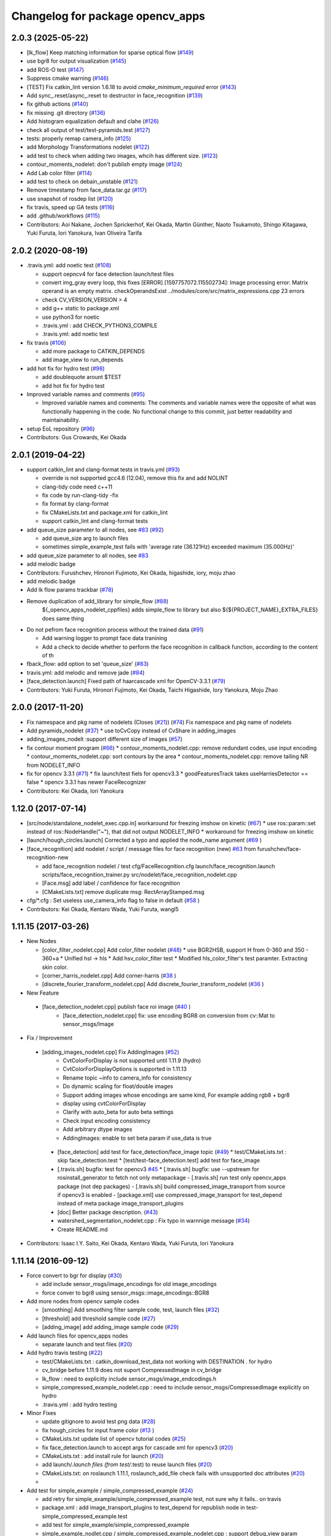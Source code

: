 ^^^^^^^^^^^^^^^^^^^^^^^^^^^^^^^^^
Changelog for package opencv_apps
^^^^^^^^^^^^^^^^^^^^^^^^^^^^^^^^^

2.0.3 (2025-05-22)
------------------
* [lk_flow] Keep matching information for sparse optical flow (`#149 <https://github.com/ros-perception/opencv_apps/issues/149>`_)
* use bgr8 for output visualization (`#145 <https://github.com/ros-perception/opencv_apps/issues/145>`_)
* add ROS-O test (`#147 <https://github.com/ros-perception/opencv_apps/issues/147>`_)
* Suppress cmake warning (`#146 <https://github.com/ros-perception/opencv_apps/issues/146>`_)
* [TEST] Fix catkin_lint version 1.6.18 to avoid `cmake_minimum_required` error (`#143 <https://github.com/ros-perception/opencv_apps/issues/143>`_)
* Add sync\_.reset/async\_.reset to destructor in face_recognition (`#139 <https://github.com/ros-perception/opencv_apps/issues/139>`_)
* fix github actions (`#140 <https://github.com/ros-perception/opencv_apps/issues/140>`_)
* fix missing .git directory (`#136 <https://github.com/ros-perception/opencv_apps/issues/136>`_)
* Add histogram equalization default and clahe (`#126 <https://github.com/ros-perception/opencv_apps/issues/126>`_)
* check all output of test/test-pyramids.test (`#127 <https://github.com/ros-perception/opencv_apps/issues/127>`_)
* tests: properly remap camera_info (`#125 <https://github.com/ros-perception/opencv_apps/issues/125>`_)
* add Morphology Transformations nodelet (`#122 <https://github.com/ros-perception/opencv_apps/issues/122>`_)
* add test to check when adding two images, whcih has different size. (`#123 <https://github.com/ros-perception/opencv_apps/issues/123>`_)
* contour_moments_nodelet: don't publish empty image (`#124 <https://github.com/ros-perception/opencv_apps/issues/124>`_)
* Add Lab color filter (`#114 <https://github.com/ros-perception/opencv_apps/issues/114>`_)
* add test to check on debain_unstable (`#121 <https://github.com/ros-perception/opencv_apps/issues/121>`_)
* Remove timestamp from face_data.tar.gz (`#117 <https://github.com/ros-perception/opencv_apps/issues/117>`_)
* use snapshot of rosdep list (`#120 <https://github.com/ros-perception/opencv_apps/issues/120>`_)
* fix travis, speed up GA tests (`#116 <https://github.com/ros-perception/opencv_apps/issues/116>`_)
* add .github/workflows (`#115 <https://github.com/ros-perception/opencv_apps/issues/115>`_)
* Contributors: Aoi Nakane, Jochen Sprickerhof, Kei Okada, Martin Günther, Naoto Tsukamoto, Shingo Kitagawa, Yuki Furuta, Iori Yanokura, Ivan Oliveira Tarifa

2.0.2 (2020-08-19)
------------------
* .travis.yml: add noetic test (`#108 <https://github.com/ros-perception/opencv_apps/issues/108>`_)

  * support oepncv4 for face detection launch/test files
  * convert img_gray every loop, this fixes
    [ERROR] [1597757072.115502734]: Image processing error: Matrix operand is an empty matrix. checkOperandsExist ../modules/core/src/matrix_expressions.cpp 23
    errors
  * check CV_VERSION_VERSION > 4
  * add g++ static to package.xml
  * use python3 for noetic
  * .travis.yml : add CHECK_PYTHON3_COMPILE
  * .travis.yml: add noetic test

* fix travis (`#106 <https://github.com/ros-perception/opencv_apps/issues/106>`_)

  * add more package to CATKIN_DEPENDS
  * add image_view to run_depends

* add hot fix for hydro test (`#98 <https://github.com/ros-perception/opencv_apps/issues/98>`_)

  * add doublequote arount $TEST
  * add hot fix for hydro test

* Improved variable names and comments (`#95 <https://github.com/ros-perception/opencv_apps/issues/95>`_)

  * Improved variable names and comments: The comments and variable names were the opposite of what was functionally happening in the code. No functional change to this commit, just better readability and maintainability.

* setup EoL repository (`#96 <https://github.com/ros-perception/opencv_apps/issues/96>`_)

* Contributors: Gus Crowards, Kei Okada

2.0.1 (2019-04-22)
------------------
* support catkin_lint and clang-format tests in travis.yml (`#93 <https://github.com/ros-perception/opencv_apps/issues/93>`_)

  * override is not supported gcc4.6 (12.04), remove this fix and add NOLINT
  * clang-tidy code need c++11
  * fix code by run-clang-tidy -fix
  * fix format by clang-format
  * fix CMakeLists.txt and package.xml for catkin_lint
  * support catkin_lint and clang-format tests

* add queue_size parameter to all nodes, see `#83 <https://github.com/ros-perception/opencv_apps/issues/83>`_ (`#92 <https://github.com/ros-perception/opencv_apps/issues/92>`_)

  * add queue_size arg to launch files
  * sometimes simple_example_test fails with 'average rate (36.121Hz) exceeded maximum (35.000Hz)'

* add queue_size parameter to all nodes, see `#83 <https://github.com/ros-perception/opencv_apps/issues/83>`_
* add melodic badge
* Contributors: Furushchev, Hironori Fujimoto, Kei Okada, higashide, iory, moju zhao
* add melodic badge
* Add lk flow params trackbar (`#78 <https://github.com/ros-perception/opencv_apps/issues/78>`_)
* Remove duplication of add_library for simple_flow (`#88 <https://github.com/ros-perception/opencv_apps/issues/88>`_)
   ${_opencv_apps_nodelet_cppfiles} adds simple_flow to library but also
   ${${PROJECT_NAME}_EXTRA_FILES} does same thing

* Do not pefrom face recognition process without the trained data (`#91 <https://github.com/ros-perception/opencv_apps/issues/91>`_)

  * Add warning logger to prompt face data tranining
  * Add a check to decide whether to perform the face recognition in callback function, according to the content of th

* fback_flow: add option to set 'queue_size' (`#83 <https://github.com/ros-perception/opencv_apps/issues/83>`_)
* travis.yml: add melodic and remove jade (`#84 <https://github.com/ros-perception/opencv_apps/issues/84>`_)
* [face_detection.launch] Fixed path of haarcascade xml for OpenCV-3.3.1 (`#79 <https://github.com/ros-perception/opencv_apps/issues/79>`_)
* Contributors: Yuki Furuta, Hironori Fujimoto, Kei Okada, Taichi Higashide, Iory Yanokura, Moju Zhao

2.0.0 (2017-11-20)
------------------
* Fix namespace and pkg name of nodelets (Closes (`#21 <https://github.com/ros-perception/opencv_apps/issues/21>`_)) (`#74 <https://github.com/ros-perception/opencv_apps/issues/74>`_)
  Fix namespace and pkg name of nodelets
* Add pyramids_nodelet (`#37 <https://github.com/ros-perception/opencv_apps/issues/37>`_)
  * use toCvCopy instead of CvShare in adding_images
* adding_images_nodelt :support different size of images (`#57 <https://github.com/ros-perception/opencv_apps/issues/57>`_)
* fix contour moment program (`#66 <https://github.com/ros-perception/opencv_apps/issues/66>`_)
  * contour_moments_nodelet.cpp: remove redundant codes, use input encoding
  * contour_moments_nodelet.cpp: sort contours by the area
  * contour_moments_nodelet.cpp: remove tailing NR from NODELET_INFO

* fix for opencv 3.3.1 (`#71 <https://github.com/ros-perception/opencv_apps/issues/71>`_)
  * fix launch/test fiels for opencv3.3
  * goodFeaturesTrack takes useHarriesDetector == false
  * opencv 3.3.1 has newer FaceRecognizer

* Contributors: Kei Okada, Iori Yanokura

1.12.0 (2017-07-14)
-------------------
* [src/node/standalone_nodelet_exec.cpp.in] workaround for freezing imshow on kinetic (`#67 <https://github.com/ros-perception/opencv_apps/issues/67>`_)
  * use ros::param::set instead of ros::NodeHandle("~"), that did not output NODELET_INFO
  * workaround for freezing imshow on kinetic

* [launch/hough_circles.launch] Corrected a typo and applied the node_name argument (`#69 <https://github.com/ros-perception/opencv_apps/issues/69>`_ )
* [face_recognition] add nodelet / script / message files for face recognition (new) `#63 <https://github.com/ros-perception/opencv_apps/issues/63>`_ from furushchev/face-recognition-new

  * add face_recognition nodelet / test
    cfg/FaceRecognition.cfg
    launch/face_recognition.launch
    scripts/face_recognition_trainer.py
    src/nodelet/face_recognition_nodelet.cpp

  * [Face.msg] add label / confidence for face recognition
  * [CMakeLists.txt] remove duplicate msg: RectArrayStamped.msg

* cfg/*.cfg : Set useless use_camera_info flag to false in default (`#58 <https://github.com/ros-perception/opencv_apps/issues/58>`_ )
* Contributors: Kei Okada, Kentaro Wada, Yuki Furuta, wangl5

1.11.15 (2017-03-26)
--------------------

* New Nodes

  * [color_filter_nodelet.cpp] Add color_filter nodelet (`#48 <https://github.com/ros-perception/opencv_apps/issues/48>`_)
    * use BGR2HSB, support H from 0-360 and 350 - 360+a
    * Unified hsl -> hls
    * Add hsv_color_filter test
    * Modified hls_color_filter's test paramter.  Extracting skin color.
  * [corner_harris_nodelet.cpp] Add corner-harris (`#38 <https://github.com/ros-perception/opencv_apps/issues/38>`_ )
  * [discrete_fourier_transform_nodelet.cpp] Add discrete_fourier_transform_nodelet (`#36 <https://github.com/ros-perception/opencv_apps/issues/36>`_ )

* New Feature

 * [face_detection_nodelet.cpp] publish face roi image (`#40 <https://github.com/ros-perception/opencv_apps/issues/40>`_ )
    * [face_detection_nodelet.cpp] fix: use encoding BGR8 on conversion from cv::Mat to sensor_msgs/Image

* Fix / Improvement

 * [adding_images_nodelet.cpp] Fix AddingImages (`#52 <https://github.com/ros-perception/opencv_apps/issues/52>`_)
    * CvtColorForDisplay is not supported until 1.11.9 (hydro)
    * CvtColorForDisplayOptions is supported in 1.11.13
    * Rename topic ~info to camera_info for consistency
    * Do dynamic scaling for float/double images
    * Support adding images whose encodings are same kind, For example adding rgb8 + bgr8
    * display using cvtColorForDisplay
    * Clarify with auto_beta for auto beta settings
    * Check input encoding consistency
    * Add arbitrary dtype images
    * AddingImages: enable to set beta param if use_data is true
  * [face_detection] add test for face_detection/face_image topic  (`#49 <https://github.com/ros-perception/opencv_apps/issues/49>`_)
    * test/CMakeLists.txt : skip face_detection.test
    * [test/test-face_detection.test] add test for face_image
  * [.travis.sh] bugfix: test for opencv3 `#45 <https://github.com/ros-perception/opencv_apps/issues/45>`_
    * [.travis.sh] bugfix: use --upstream for rosinstall_generator to fetch not only metapackage
    - [.travis.sh] run test only opencv_apps package (not dep packages)
    - [.travis.sh] build compressed_image_transport from source if opencv3 is enabled
    - [package.xml] use compressed_image_transport for test_depend instead of meta package image_transport_plugins
  * [doc] Better package description. (`#43 <https://github.com/ros-perception/opencv_apps/issues/43>`_)
  * watershed_segmentation_nodelet.cpp : Fix typo in warnnige message  (`#34 <https://github.com/ros-perception/opencv_apps/issues/34>`_)
  * Create README.md

* Contributors: Isaac I.Y. Saito, Kei Okada, Kentaro Wada, Yuki Furuta, Iori Yanokura

1.11.14 (2016-09-12)
--------------------

* Force convert to bgr for display (`#30 <https://github.com/ros-perception/opencv_apps/issues/30>`_)

  * add include sensor_msgs/image_encodings for old image_encodings
  * force conver to bgr8 using sensor_msgs::image_encodings::BGR8

* Add more nodes from opencv sample codes

  * [smoothing] Add smoothing filter sample code, test, launch files (`#32 <https://github.com/ros-perception/opencv_apps/issues/32>`_)
  * [threshold] add threshold sample code (`#27 <https://github.com/ros-perception/opencv_apps/issues/27>`_)
  * [adding_image] add adding_image sample code (`#29 <https://github.com/ros-perception/opencv_apps/issues/29>`_)

* Add launch files for opencv_apps nodes

  * separate launch and test files (`#20 <https://github.com/ros-perception/opencv_apps/issues/20>`_)

* Add hydro travis testing (`#22 <https://github.com/ros-perception/opencv_apps/issues/22>`_)

  * test/CMakeLists.txt : catkin_download_test_data not working with DESTINATION . for hydro
  * cv_bridge before 1.11.9 does not suport CompressedImage in cv_bridge
  * lk_flow : need to explicitly include sensor_msgs/image_endcodings.h
  * simple_compressed_example_nodelet.cpp : need to include sensor_msgs/CompressedImage explicitly on hydro
  * .travis.yml : add hydro testing

* Minor Fixes

  * update gitignore to avoid test png data (`#28 <https://github.com/ros-perception/opencv_apps/issues/28>`_)
  * fix  hough_circles for input frame color (`#13 <https://github.com/ros-perception/opencv_apps/issues/13>`_ )
  * CMakeLists.txt update list of opencv tutorial codes (`#25 <https://github.com/ros-perception/opencv_apps/issues/25>`_)
  * fix face_detection.launch to accept args for cascade xml for opencv3 (`#20 <https://github.com/ros-perception/opencv_apps/issues/20>`_)
  * CMakeLists.txt : add install rule for launch (`#20 <https://github.com/ros-perception/opencv_apps/issues/20>`_)
  * add launch/*.launch files (from test/*.test) to reuse launch files (`#20 <https://github.com/ros-perception/opencv_apps/issues/20>`_)
  * CMakeLists.txt: on roslaunch 1.11.1, roslaunch_add_file check fails with unsupported doc attributes (`#20 <https://github.com/ros-perception/opencv_apps/issues/20>`_)
  * 

* Add test for simple_example / simple_compressed_example (`#24 <https://github.com/ros-perception/opencv_apps/issues/24>`_)

  * add retry for simple_example/simple_compressed_example test, not sure why it fails.. on travis
  * package.xml : add image_transport_plugins to test_depend for republish node in test-simple_compressed_example.test
  * add test for simple_example/simple_compressed_example
  * simple_example_nodlet.cpp / simple_compressed_example_nodelet.cpp : support debug_view param
  * .travis.sh : add catkin_test_results --verbose

* Support kinetic on travis (`#15 <https://github.com/ros-perception/opencv_apps/issues/15>`_)

  * test/test-face-detection.test : add haarcascade data from opencv3 package directory
  * use docekr to run trusty/xenial .travis.sh

* Modified enabling use_camera_info by rosparam (`#18 <https://github.com/ros-perception/opencv_apps/issues/18>`_)
  
  * Enabling dynamic_reconfigure in private nodelet handler

* Enable to set min_distance_between_circles param, publish debug message (`#14 <https://github.com/ros-perception/opencv_apps/issues/14>`_)

  * hough_circles : fix to set dp_int to dp
  * hough_circles : enable to set min_distance_between_circles
  * hough_circles : add debug_image_publisher
  * hough_circles : fix bugs on createTrackver uses gaussian_blur_size for sigma x/y

* Contributors: Kei Okada, Iori Yanokura

1.11.13 (2016-06-01)
--------------------
* Add parameter to people_detector `#9 <https://github.com/ros-perception/opencv_apps/issues/9>`_
* hough_circles: enable to set double value to the HoughCircle params `#8 <https://github.com/ros-perception/opencv_apps/issues/8>`_

  * hough_circle enable to set gaussian_blue_size and kernel sigma from cfg
  * hough_circles: fix default/min/max value of cfg
  * hough_circle: enable to set db to 100
  * circle_hough: dp, accumrate_threshold, canny_threshold is double, not int

* Add parameter to hough_circles_nodelet `#7 <https://github.com/ros-perception/opencv_apps/issues/7>`_
* Add parameter to hough_lines_nodelet `#6 <https://github.com/ros-perception/opencv_apps/issues/6>`_
* Add parameter to edge_detection_nodelet(canny) `#5 <https://github.com/ros-perception/opencv_apps/issues/5>`_
* Simplify source tree by removing duplicated node codes `#4 <https://github.com/ros-perception/opencv_apps/issues/4>`_  Closes `#3 <https://github.com/ros-perception/opencv_apps/issues/3>`_
* fix .travis file
* copy Travis and .gitignore from vision_opencv
* geometry_msgs doesn't get used by opencv_apps, but std_msgs does. (`#119 <https://github.com/ros-perception/vision_opencv/pull/119>`_)
* Contributors: Kei Okada, Kentaro Wada, Lucas Walter, Vincent Rabaud, IorI Yanokura

1.11.12 (2016-03-10)
--------------------
* relax test condition
* fix test hz to 5 hz, tested on core i7 3.2G
* Refactor opencv_apps to remove duplicated codes to handle connection of
  topics.
  1. Add opencv_apps::Nodelet class to handle connection and disconnection of
  topics.
  2. Update nodelets of opencv_apps to inhereit opencv_apps::Nodelet class
  to remove duplicated codes.
* Contributors: Kei Okada, Ryohei Ueda

1.11.11 (2016-01-31)
--------------------
* check if opencv_contrib is available
* Use respawn instead of watch
* Contributors: Kei Okada, trainman419

1.11.10 (2016-01-16)
--------------------
* enable simple_flow on opencv3, https://github.com/ros-perception/vision_opencv/commit/8ed5ff5c48b4c3d270cd8216175cf6a8441cb046 can revert https://github.com/ros-perception/vision_opencv/commit/89a933aef7c11acdb75a17c46bfcb60389b25baa
* lk_flow_nodeletcpp, fback_flow_nodelet.cpp: need to copy input image to gray
* opencv_apps: add test programs, this will generate images for wiki
* fix OpenCV3 build
* phase_corr: fix display, bigger circle and line
* goodfeature_track_nodelet.cpp: publish good feature points as corners
* set image encoding to bgr8
* convex_hull: draw hull with width 4
* watershed_segmentatoin_nodelet.cpp: output segmented area as contours and suppot add_seed_points as input of segmentatoin seed
* src/nodelet/segment_objects_nodelet.cpp: change output image topic name from segmented to image
* Convert rgb image to bgr in lk_flow
* [oepncv_apps] fix bug for segment_objects_nodelet.cpp
* Contributors: Kei Okada, Kentaro Wada, Shingo Kitagawa, Vincent Rabaud

1.11.9 (2015-11-29)
-------------------
* Accept grayscale images as input as well
* Add format enum for easy use and choose format.
* Contributors: Felix Mauch, talregev

1.11.8 (2015-07-15)
-------------------
* simplify the OpenCV3 compatibility
* fix image output of fback_flow
* fix error: ISO C++ forbids initialization of member for gcc 4.6
* add std_srvs
* add std_srvs
* fix error: ISO C++ forbids initialization of member for gcc 4.6
* get opencv_apps to compile with OpenCV3
* fix licenses for Kei
* add opencv_apps, proposed in `#40 <https://github.com/ros-perception/vision_opencv/issues/40>`_
* Contributors: Kei Okada, Vincent Rabaud, Yuto Inagaki

